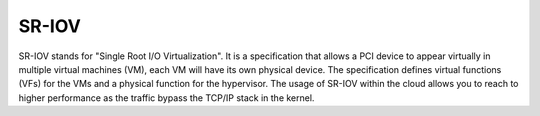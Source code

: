 
.. _sr-iov-term:

SR-IOV
------------------------------------
SR-IOV stands for "Single Root I/O Virtualization". It is a specification that allows a PCI device to appear virtually in multiple virtual machines (VM), each VM will have its own physical device.
The specification defines virtual functions (VFs) for the VMs and a physical function for the hypervisor. The usage of SR-IOV within the cloud allows you to reach to higher performance as the traffic bypass the TCP/IP stack in the kernel.

